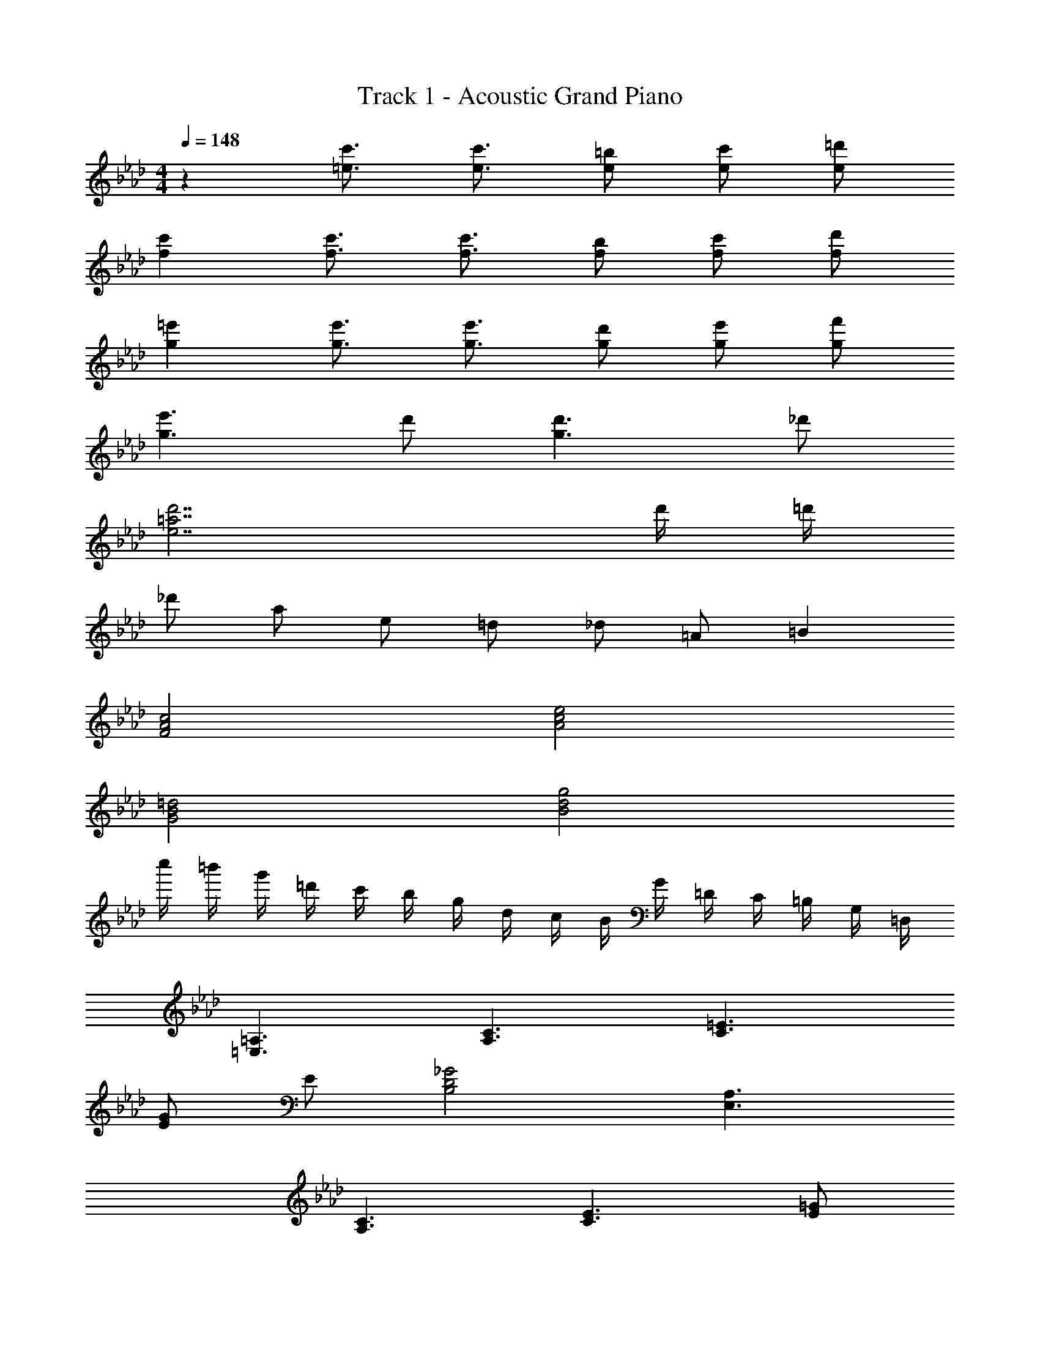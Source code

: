 X: 1
T: Track 1 - Acoustic Grand Piano
Z: ABC Generated by Starbound Composer
L: 1/8
M: 4/4
Q: 1/4=148
K: Ab
z2 [=e3/2c'3/2] [e3/2c'3/2] [e=b] [ec'] [e=d'] 
[f2c'2] [f3/2c'3/2] [f3/2c'3/2] [fb] [fc'] [fd'] 
[g2=e'2] [g3/2e'3/2] [g3/2e'3/2] [gd'] [ge'] [gf'] 
[g3e'3] d' [g3d'3] _d' 
[e7d'7=a7] d'/2 =d'/2 
_d' a e =d _d =A =B2 
[F4c4A4] [A4e4c4] 
[G4=d4B4] [B4g4d4] 
c''/2 =b'/2 g'/2 =d'/2 c'/2 b/2 g/2 d/2 c/2 B/2 G/2 =D/2 C/2 =B,/2 G,/2 =D,/2 
[=A,3=E,3] [C3A,3] [C3=E3] 
[E8/3G8/3] E/3 [_G4B,4D4] [A,3E,3] 
[C3A,3] [C3E3] [E8/3=G8/3] 
E/3 [_G4B,4D4] [A,3C3E,3] [C3E3A,3] 
[C3=G3E3] [C8/3B8/3E8/3] G/3 [D4A4_G4] 
[A,3C3E,3] [C3E3A,3] [C3=G3E3] 
[C8/3B8/3E8/3] G/3 [D4A4_G4] A,3 
E E3 =G [_G3B,3] 
D3 A B c B A 
=G2 E G [D9A9] z2 
[CA] [CA] [CA] G F [C2G2] c2 
G3/2 E/2 C2 C D3 
E A3 E D3 
E3 d'/2 _d'/2 a/2 e/2 A,3 
E E3 G [_G3B,3] 
D3 A B c B A 
=G2 E G [D9A9] z2 
[CA] [CA] [CA] G F [C2G2] c2 
G3/2 E/2 C2 C D3 
E [E3G,3] A, [B,3E3] 
_G G3 B, [G3B,3] 
_A [A4B,4E4] z2 e'/2 b/2 
_a/2 e/2 e/2 B/2 A/2 E/2 E/2 B,/2 _A,/2 E,/2 z2 [E/2B,/2=G/2] [EB,G] 
[E3/2B,3/2G3/2] [_GB,] [=GB,] [=AB,] [C2G2E2] [C/2G/2E/2] [CGE] 
[C3/2G3/2E3/2] [C_G] [C=G] [CA] [D2B2G2] [D/2B/2G/2] [DBG] 
[D3/2B3/2G3/2] [DA] [DB] [Dc] [D3B3G3] [DA_G] 
[D4A4G4] z2 [D/2A/2] [DA] [D3/2A3/2] 
=G D G [EA] B2/3 A/3 [E4B4] 
A [C3G3] _G [C3=G3] 
A [D5=A,5G5] [_E4B,4_G4] z2 
[=E/2B,/2=G/2] [EB,G] [E3/2B,3/2G3/2] [_GB,] [=GB,] [AB,] [C2G2E2] 
[C/2G/2E/2] [CGE] [C3/2G3/2E3/2] [C_G] [C=G] [CA] [D2B2G2] 
[D/2B/2G/2] [DBG] [D3/2B3/2G3/2] [DA] [DB] [Dc] [D3B3G3] 
[DA_G] [D4A4G4] z2 [D/2A/2] [DA] 
[D3/2A3/2] =G D G [EA] B2/3 A/3 [E4B4] 
A [C3G3] _G [C3=G3] 
A [_G3B,3] E D2 D2 
D2 E E6 
[E8_A,8B,8_A8] 
[C2A,2A2F2] [C/2A/2F/2] [CAF] [C3/2A3/2F3/2] [C=G] [CA] [C_B] 
[_D2A2F2] [D/2A/2F/2] [DAF] [D3/2A3/2F3/2] [DG] [DA] [DB] 
[_E2c2A2] [E/2c/2A/2] [EcA] [E3/2c3/2A3/2] [EB] [Ec] [E_d] 
[E3c3A3] [EBG] [E4B4G4] z2 
[E/2B/2] [EB] [E3/2B3/2] A E A [FB] c2/3 B/3 
[F4c4] B [D3A3] 
G [D3A3] B [E5_B,5A5] 
[=E4C4G4] z2 [C/2A/2F/2] [CAF] [C3/2A3/2F3/2] 
[CG] [CA] [CB] [D2A2F2] [D/2A/2F/2] [DAF] [D3/2A3/2F3/2] 
[DG] [DA] [DB] [_E2c2A2] [E/2c/2A/2] [EcA] [E3/2c3/2A3/2] 
[EB] [Ec] [Ed] [E3c3A3] [EBG] [E4B4G4] z2 
[E/2B/2] [EB] [E3/2B3/2] A E A [FB] c2/3 B/3 
[F4c4] B [D3A3] 
G [D3A3] B [C3G3] 
F E2 E2 E2 F 
F6 z [c_bf] 
[cbf] z [cbf] [c=af] z [cbf] z [caf] 
[c16b16f16] 
